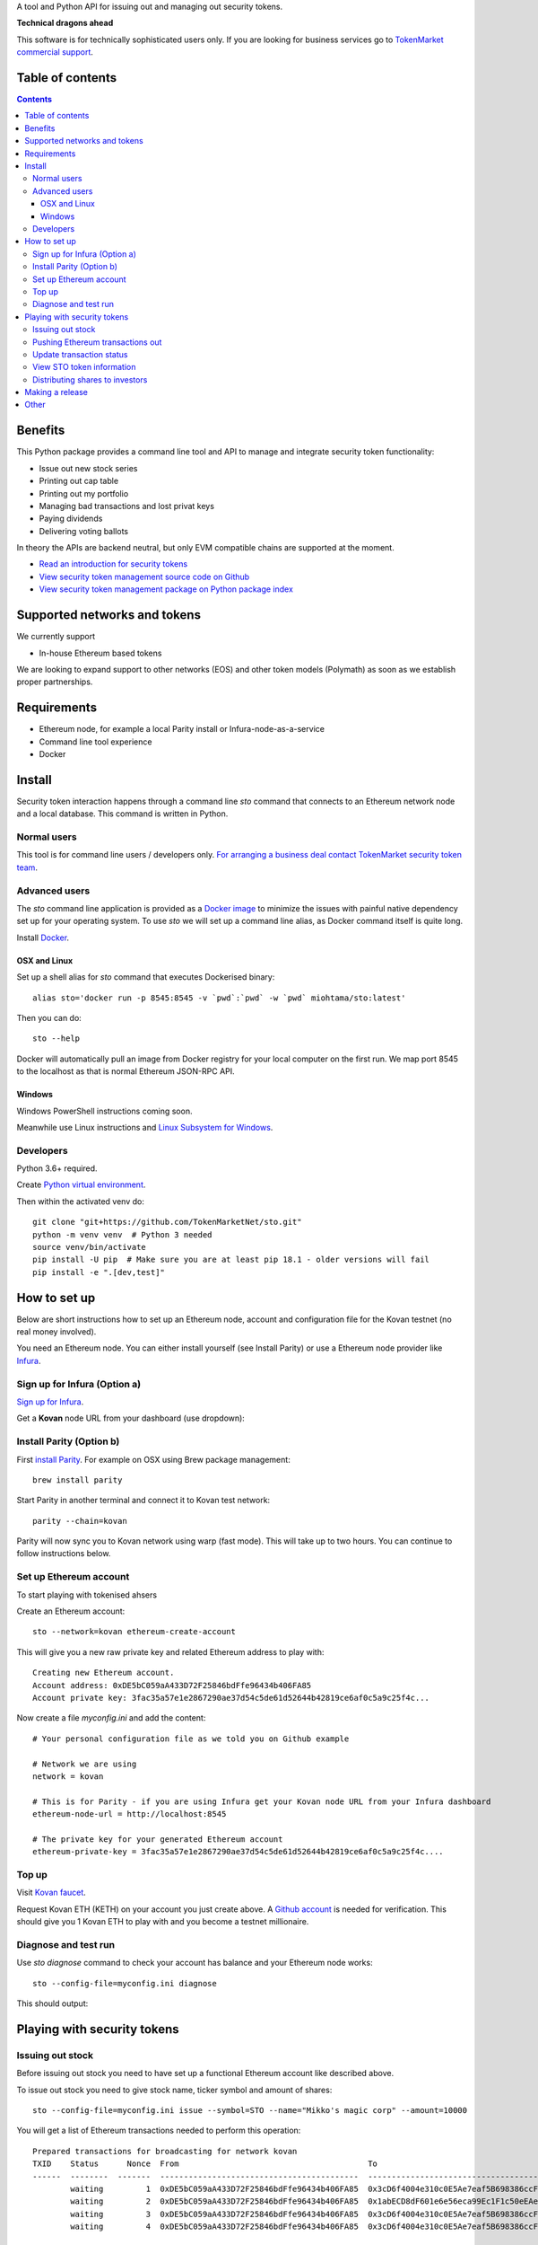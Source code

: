 A tool and Python API for issuing out and managing out security tokens.


.. image:: https://badges.gitter.im/TokenMarketNet/sto.svg
   :alt: Join the chat at https://gitter.im/security-token/Lobby
   :target: https://gitter.im/security-token/Lobby

.. image:: https://img.shields.io/travis/TokenMarketNet/sto.svg
        :target: https://travis-ci.org/TokenMarketNet/sto

**Technical dragons ahead**

This software is for technically sophisticated users only. If you are looking for business services go to `TokenMarket commercial support <https://tokenmarket.net/security-token-offering>`_.

Table of contents
=================

.. contents::

Benefits
========

This Python package provides a command line tool and API to manage and integrate security token functionality:

* Issue out new stock series

* Printing out cap table

* Printing out my portfolio

* Managing bad transactions and lost privat keys

* Paying dividends

* Delivering voting ballots

In theory the APIs are backend neutral, but only EVM compatible chains are supported at the moment.

* `Read an introduction for security tokens <https://tokenmarket.net/news/security-tokens/what-are-security-tokens/>`_

* `View security token management source code on Github <http://github.com/tokenmarketnet/sto>`_

* `View security token management package on Python package index <https://pypi.org/project/sto/>`_

Supported networks and tokens
=============================

We currently support

* In-house Ethereum based tokens

We are looking to expand support to other networks (EOS) and other token models (Polymath) as soon as we establish proper partnerships.

Requirements
============

* Ethereum node, for example a local Parity install or Infura-node-as-a-service

* Command line tool experience

* Docker

Install
=======

Security token interaction happens through a command line `sto` command that connects to an Ethereum network node and a local database. This command is written in Python.

Normal users
------------

This tool is for command line users / developers only. `For arranging a business deal contact TokenMarket security token team <https://tokenmarket.net/security-token-offering>`_.

Advanced users
--------------

The `sto` command line application is provided as a `Docker image <https://hub.docker.com/r/miohtama/sto/>`_ to minimize the issues with painful native dependency set up for your operating system. To use `sto` we will set up a command line alias, as Docker command itself is quite long.

Install `Docker <https://www.docker.com/products/docker-desktop>`_.

OSX and Linux
~~~~~~~~~~~~~

Set up a shell alias for `sto` command that executes Dockerised binary::

    alias sto='docker run -p 8545:8545 -v `pwd`:`pwd` -w `pwd` miohtama/sto:latest'

Then you can do::

    sto --help

Docker will automatically pull an image from Docker registry for your local computer on the first run. We map port 8545 to the localhost as that is normal Ethereum JSON-RPC API.

.. image:: https://github.com/TokenMarketNet/sto/raw/master/docs/source/screenshots/help.png
    :width: 500 px

Windows
~~~~~~~

Windows PowerShell instructions coming soon.

Meanwhile use Linux instructions and `Linux Subsystem for Windows <https://docs.microsoft.com/en-us/windows/wsl/install-win10>`_.

Developers
----------

Python 3.6+ required.

Create `Python virtual environment <https://packaging.python.org/tutorials/installing-packages/#optionally-create-a-virtual-environment>`_.

Then within the activated venv do::

    git clone "git+https://github.com/TokenMarketNet/sto.git"
    python -m venv venv  # Python 3 needed
    source venv/bin/activate
    pip install -U pip  # Make sure you are at least pip 18.1 - older versions will fail
    pip install -e ".[dev,test]"

How to set up
=============

Below are short instructions how to set up an Ethereum node, account and configuration file for the Kovan testnet (no real money involved).

You need an Ethereum node. You can either install yourself (see Install Parity) or use a Ethereum node provider like `Infura <https://infura.io/>`_.

Sign up for Infura (Option a)
-----------------------------

`Sign up for Infura <https://infura.io/>`_.

Get a **Kovan** node URL from your dashboard (use dropdown):

.. image:: https://github.com/TokenMarketNet/sto/raw/master/docs/source/screenshots/infura.png
    :width: 500 px

Install Parity (Option b)
-------------------------

First `install Parity <https://wiki.parity.io/Setup>`_. For example on OSX using Brew package management::

    brew install parity

Start Parity in another terminal and connect it to Kovan test network::

    parity --chain=kovan

Parity will now sync you to Kovan network using warp (fast mode). This will take up to two hours. You can continue to follow instructions below.

Set up Ethereum account
-----------------------

To start playing with tokenised ahsers

Create an Ethereum account::

    sto --network=kovan ethereum-create-account

This will give you a new raw private key and related Ethereum address to play with::

    Creating new Ethereum account.
    Account address: 0xDE5bC059aA433D72F25846bdFfe96434b406FA85
    Account private key: 3fac35a57e1e2867290ae37d54c5de61d52644b42819ce6af0c5a9c25f4c...

Now create a file `myconfig.ini` and add the content::

    # Your personal configuration file as we told you on Github example

    # Network we are using
    network = kovan

    # This is for Parity - if you are using Infura get your Kovan node URL from your Infura dashboard
    ethereum-node-url = http://localhost:8545

    # The private key for your generated Ethereum account
    ethereum-private-key = 3fac35a57e1e2867290ae37d54c5de61d52644b42819ce6af0c5a9c25f4c....


Top up
------

Visit `Kovan faucet <https://faucet.kovan.network/>`_.

Request Kovan ETH (KETH) on your account you just create above. A `Github account <http://github.com/>`_ is needed for verification. This should give you 1 Kovan ETH to play with and you become a testnet millionaire.

Diagnose and test run
---------------------

Use `sto diagnose` command to check your account has balance and your Ethereum node works::

    sto --config-file=myconfig.ini diagnose

This should output:

.. image:: https://github.com/TokenMarketNet/sto/raw/master/docs/source/screenshots/diagnose.png
    :width: 500 px


Playing with security tokens
============================

Issuing out stock
-----------------

Before issuing out stock you need to have set up a functional Ethereum account like described above.

To issue out stock you need to give stock name, ticker symbol and amount of shares::

    sto --config-file=myconfig.ini issue --symbol=STO --name="Mikko's magic corp" --amount=10000

You will get a list of Ethereum transactions needed to perform this operation::

    Prepared transactions for broadcasting for network kovan
    TXID    Status      Nonce  From                                        To                                          Note
    ------  --------  -------  ------------------------------------------  ------------------------------------------  --------------------------------------------------------------
            waiting         1  0xDE5bC059aA433D72F25846bdFfe96434b406FA85  0x3cD6f4004e310c0E5Ae7eaf5B698386ccF1d78F2  Token contract for Mikko's magic corp
            waiting         2  0xDE5bC059aA433D72F25846bdFfe96434b406FA85  0x1abECD8dF601e6e56eca99Ec1F1c50eEAe61B289  Unrestricted transfer manager for Mikko's magic corp
            waiting         3  0xDE5bC059aA433D72F25846bdFfe96434b406FA85  0x3cD6f4004e310c0E5Ae7eaf5B698386ccF1d78F2  Setting security token transfer manager for Mikko's magic corp
            waiting         4  0xDE5bC059aA433D72F25846bdFfe96434b406FA85  0x3cD6f4004e310c0E5Ae7eaf5B698386ccF1d78F2  Creating 10000 initial shares for Mikko's magic corp


Pushing Ethereum transactions out
---------------------------------

Ethereum transactions are first written to a local `SQlite database <https://www.sqlite.org/index.html>`_. A separate step of broadcasting transactions is needed in order to write the data to Ethereum blockchain. Furthermore local database allows us to add human friendly annotations for transactions, so that diagnostics and future audits are easy.

Using a local database and locally generated nonces ensures we can always safely rebroadcast transactions and issue out new transactions even under severe network conditions.

To broadcast::

    sto --config-file=myconfig.ini tx-broadcast

Transactions are send out to Ethereum network and they get a transaction id. You will see `txid` in output::

    Pending 5 transactions for broadcasting in network kovan
    Our address 0xDE5bC059aA433D72F25846bdFfe96434b406FA85 has ETH balance of 0.955684 for operations
    TXID                                                                Status and block      Nonce  From                                        To                                          Note
    ------------------------------------------------------------------  ------------------  -------  ------------------------------------------  ------------------------------------------  ---------------------------------------------------------
    0x6bb9755f492f9d4497457df0da8cfd91ab32efaad7bb67444f4e2e00351e9427  broadcasted              74  0xDE5bC059aA433D72F25846bdFfe96434b406FA85  0xdaE00e2fbD21924443e133E14A9206CeDC046824  Deploying token contract for Moobar
    0xefd6ad3b3c8a8364b315b6c73667baf6d657493d8dad14423b41a32b22444d60  broadcasted              75  0xDE5bC059aA433D72F25846bdFfe96434b406FA85  0x533FeDE8F86C3e8a7923fEa4f55007f25AF5db30  Deploying unrestricted transfer policy for Moobar
    0x4d31a1d15c1f479c48a21798f5d81d275b34b3fa8cbf9e450dc2ad20b0001e41  broadcasted              76  0xDE5bC059aA433D72F25846bdFfe96434b406FA85  0xdaE00e2fbD21924443e133E14A9206CeDC046824  Whitelisting deployment account for Moobar issuer control
    0xe45a64c71a42100858b9880c40a59e7728fb4c5a11adf14ff509323fc08f21de  broadcasted              77  0xDE5bC059aA433D72F25846bdFfe96434b406FA85  0xdaE00e2fbD21924443e133E14A9206CeDC046824  Making transfer restriction policy for Moobar effective
    0x948b9925f8afe134b39e8c3384c51e0027c839a9737b6307ab77419992b293c7  broadcasted              78  0xDE5bC059aA433D72F25846bdFfe96434b406FA85  0xdaE00e2fbD21924443e133E14A9206CeDC046824  Creating 10000 initial shares for Moobar
    Run sto tx-update to monitor your transaction propagation status

Update transaction status
-------------------------

Blockchain transactions are asynchronous. First the transactions are broadcasted to the network. The transactions propagade from a node to a node until a miner node decides to include your transactions in a block.

`tx-update` command will read tranactions from network and update the local database for pending transasctions. It will also detect if a transaction has failed e.g. due to smart contract permission errors.

To check your transaction status::

    sto --config-file=myconfig.ini tx-update

After a while repeating this command you should see all your transactions included in blockchain with `success` status::

    TXID                                                                Status and block      Nonce  From                                        To                                          Note
    ------------------------------------------------------------------  ------------------  -------  ------------------------------------------  ------------------------------------------  ---------------------------------------------------------
    0x4bd273895b21a3b57e93113c26895ea142f989cde13ff0c23bb330de1889238a  success:9513331          70  0xDE5bC059aA433D72F25846bdFfe96434b406FA85  0xc48DA079aab7FEf3a2476B493f904509d1891Fa3  Deploying unrestricted transfer policy for Doobar
    0xc5bb03a49bdc58cecb0ad36ff7f1aac84e29b08c2ed67c17d7ecab2f55d63c54  success:9513331          71  0xDE5bC059aA433D72F25846bdFfe96434b406FA85  0xC423aCf9757c25048E0f10F21A4eC6a1322b4299  Whitelisting deployment account for Doobar issuer control
    0xbbe0e59db71839b4b7cf7c8ac082c9204513243d3ae3ca38c98b8d443f9699ed  success:9513331          72  0xDE5bC059aA433D72F25846bdFfe96434b406FA85  0xC423aCf9757c25048E0f10F21A4eC6a1322b4299  Making transfer restriction policy for Doobar effective
    0x565eda7f18c9d05255b3f29c9d677734bbdb97e25d62d10d1033208030dda0a7  success:9513331          73  0xDE5bC059aA433D72F25846bdFfe96434b406FA85  0xC423aCf9757c25048E0f10F21A4eC6a1322b4299  Creating 10000 initial shares for Doobar


You can also enter TXID to `Kovan EtherScan explorer to see how your transactions are doing <http://kovan.etherscan.io/>`_ to check more information about your transactions.

View STO token information
--------------------------

After all your transactions have been pushed out and are succesfully included in blocks, you can view the token status by entering the contract address::

    sto --config-file=myconfig.ini token-status --address=0xa2016C64D4687Ad4184bA1dA98711e83a36eD1c2

This outputs::

    Name: Boobar
    Symbol: STO
    Total supply: 10000
    Decimals: 18
    Owner: 0xDE5bC059aA433D72F25846bdFfe96434b406FA85
    Transfer verified: 0x7598E970888F51d7D35468E50768Fa5F21B46Bb3


Distributing shares to investors
--------------------------------

The command line tool supports a simple CSV import to distribute shares to shareholders.

* Shares are moved to a hot wallet account, as configured above. (In the future, smart contract based and optimised distribution methods are supported.)

* `sto` reads a CSV file with investor info (see example CSV file for colums)

* Transactions are prepared for broadcasting

* Transactions are broadcasted and a log file is written

Each imported transaction must have an unique `external_id` attribute, so that we can track which distribution transaction corresponds incoming payment transaction.

Example how to import CSV. `We use an example file from the source code repository <https://github.com/TokenMarketNet/sto/raw/master/docs/source/example-distribution.csv>`_::

     # Download example CSV file provided with source code repository
    curl -O https://github.com/TokenMarketNet/sto/raw/master/docs/source/example-distribution.csv

    sto --config=myconfig.ini distiribute --csv-input=example-distribution.csv

Making a release
================

Instructions for the future-maintainers-to-be.

First send out PyPi release::


    export bump="--new-version 0.1.1 devnum"
    make release


Then push out new Docker::

    docker login --username=miohtama
    docker build -t miohtama/sto:latest .
    docker tag miohtama/sto:latest miohtama/sto:0.1.2
    docker push miohtama/sto:latest
    docker push miohtama/sto:0.1.2

Other
=====

`Ethereum smart contracts are managed in ICO repository <http://github.com/tokenmarketnet/ico>`_.




